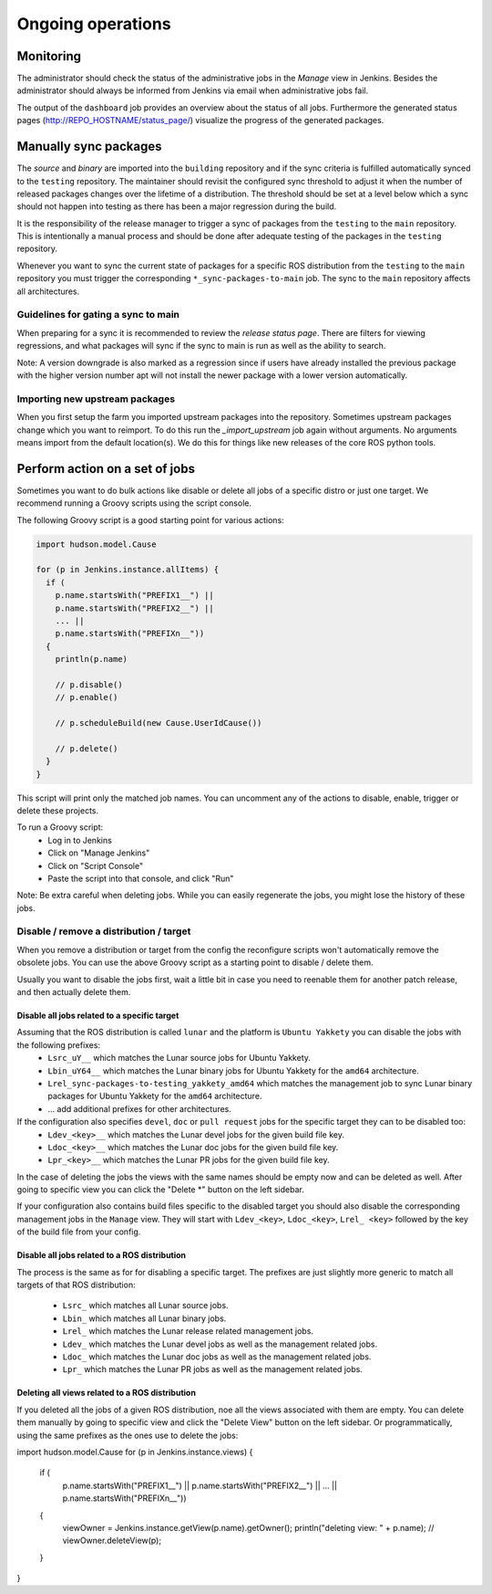 Ongoing operations
==================

Monitoring
----------

The administrator should check the status of the administrative jobs in the
*Manage* view in Jenkins.
Besides the administrator should always be informed from Jenkins via email when
administrative jobs fail.

The output of the ``dashboard`` job provides an overview about the status of
all jobs.
Furthermore the generated status pages (http://REPO_HOSTNAME/status_page/)
visualize the progress of the generated packages.


Manually sync packages
----------------------

The *source* and *binary* are imported into the ``building`` repository and if
the sync criteria is fulfilled automatically synced to the ``testing``
repository.
The maintainer should revisit the configured sync threshold to adjust it when
the number of released packages changes over the lifetime of a distribution.
The threshold should be set at a level below which a sync should not happen
into testing as there has been a major regression during the build.

It is the responsibility of the release manager to trigger a sync of packages
from the ``testing`` to the ``main`` repository.
This is intentionally a manual process and should be done after adequate
testing of the packages in the ``testing`` repository.

Whenever you want to sync the current state of packages for a specific ROS
distribution from the ``testing`` to the ``main`` repository you must trigger
the corresponding ``*_sync-packages-to-main`` job.
The sync to the ``main`` repository affects all architectures.


Guidelines for gating a sync to main
^^^^^^^^^^^^^^^^^^^^^^^^^^^^^^^^^^^^

When preparing for a sync it is recommended to review the
*release status page*.
There are filters for viewing regressions, and what packages will sync if the
sync to main is run as well as the ability to search.

Note: A version downgrade is also marked as a regression since if users have
already installed the previous package with the higher version number apt will
not install the newer package with a lower version automatically.

Importing new upstream packages
^^^^^^^^^^^^^^^^^^^^^^^^^^^^^^^

When you first setup the farm you imported upstream packages into the repository.
Sometimes upstream packages change which you want to reimport.
To do this run the `_import_upstream` job again without arguments.
No arguments means import from the default location(s).
We do this for things like new releases of the core ROS python tools.


Perform action on a set of jobs
-------------------------------

Sometimes you want to do bulk actions like disable or delete all jobs of a specific distro or just one target.
We recommend running a Groovy scripts using the script console.

The following Groovy script is a good starting point for various actions:

.. code-block:: groovy

   import hudson.model.Cause

   for (p in Jenkins.instance.allItems) {
     if (
       p.name.startsWith("PREFIX1__") ||
       p.name.startsWith("PREFIX2__") ||
       ... ||
       p.name.startsWith("PREFIXn__"))
     {
       println(p.name)

       // p.disable()
       // p.enable()

       // p.scheduleBuild(new Cause.UserIdCause())

       // p.delete()
     }
   }

This script will print only the matched job names.
You can uncomment any of the actions to disable, enable, trigger or delete these projects.

To run a Groovy script:
 * Log in to Jenkins
 * Click on "Manage Jenkins"
 * Click on "Script Console"
 * Paste the script into that console, and click "Run"

Note: Be extra careful when deleting jobs.
While you can easily regenerate the jobs, you might lose the history of these jobs.

Disable / remove a distribution / target
^^^^^^^^^^^^^^^^^^^^^^^^^^^^^^^^^^^^^^^^

When you remove a distribution or target from the config the reconfigure scripts won't automatically remove the obsolete jobs.
You can use the above Groovy script as a starting point to disable / delete them.

Usually you want to disable the jobs first, wait a little bit in case you need to reenable them for another patch release, and then actually delete them.

Disable all jobs related to a specific target
~~~~~~~~~~~~~~~~~~~~~~~~~~~~~~~~~~~~~~~~~~~~~

Assuming that the ROS distribution is called ``lunar`` and the platform is ``Ubuntu Yakkety`` you can disable the jobs with the following prefixes:
 * ``Lsrc_uY__`` which matches the Lunar source jobs for Ubuntu Yakkety.
 * ``Lbin_uY64__`` which matches the Lunar binary jobs for Ubuntu Yakkety for the ``amd64`` architecture.
 * ``Lrel_sync-packages-to-testing_yakkety_amd64`` which matches the management job to sync Lunar binary packages for Ubuntu Yakkety for the ``amd64`` architecture.
 * ... add additional prefixes for other architectures.

If the configuration also specifies ``devel``, ``doc`` or ``pull request`` jobs for the specific target they can to be disabled too:
 * ``Ldev_<key>__`` which matches the Lunar devel jobs for the given build file key.
 * ``Ldoc_<key>__`` which matches the Lunar doc jobs for the given build file key.
 * ``Lpr_<key>__`` which matches the Lunar PR jobs for the given build file key.

In the case of deleting the jobs the views with the same names should be empty now and can be deleted as well.
After going to specific view you can click the "Delete *" button on the left sidebar.

If your configuration also contains build files specific to the disabled target you should also disable the corresponding management jobs in the ``Manage`` view.
They will start with ``Ldev_<key>``, ``Ldoc_<key>``, ``Lrel_ <key>`` followed by the key of the build file from your config.

Disable all jobs related to a ROS distribution
~~~~~~~~~~~~~~~~~~~~~~~~~~~~~~~~~~~~~~~~~~~~~~

The process is the same as for for disabling a specific target.
The prefixes are just slightly more generic to match all targets of that ROS distribution:
 * ``Lsrc_`` which matches all Lunar source jobs.
 * ``Lbin_`` which matches all Lunar binary jobs.
 * ``Lrel_`` which matches the Lunar release related management jobs.
 * ``Ldev_`` which matches the Lunar devel jobs as well as the management related jobs.
 * ``Ldoc_`` which matches the Lunar doc jobs as well as the management related jobs.
 * ``Lpr_`` which matches the Lunar PR jobs as well as the management related jobs.

Deleting all views related to a ROS distribution
~~~~~~~~~~~~~~~~~~~~~~~~~~~~~~~~~~~~~~~~~~~~~~~~

If you deleted all the jobs of a given ROS distribution, noe all the views associated with them are empty.
You can delete them manually by going to specific view and click the "Delete View" button on the left sidebar.
Or programmatically, using the same prefixes as the ones use to delete the jobs:

.. code-block:: groovy

import hudson.model.Cause
for (p in Jenkins.instance.views) {
  if (
    p.name.startsWith("PREFIX1__") ||
    p.name.startsWith("PREFIX2__") ||
    ... ||
    p.name.startsWith("PREFIXn__"))
  {
    viewOwner = Jenkins.instance.getView(p.name).getOwner();
    println("deleting view: " + p.name);
    // viewOwner.deleteView(p);
  }
}
